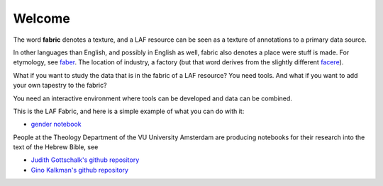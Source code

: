 Welcome
#######
.. image:: /files/gender_graph.png

The word **fabric** denotes a texture, and a LAF resource can be seen as a texture of annotations to
a primary data source. 

In other languages than English, and possibly in English as well, fabric also denotes a place were 
stuff is made. For etymology, see `faber <http://en.wiktionary.org/wiki/faber>`_.
The location of industry, a factory (but that word derives from the slightly different 
`facere <http://en.wiktionary.org/wiki/facio>`_).

What if you want to study the data that is in the fabric of a LAF resource?
You need tools. And what if you want to add your own tapestry to the fabric?

You need an interactive environment where tools can be developed and data can be combined.

This is the LAF Fabric, and here is a simple example of what you can do with it:

* `gender notebook <http://nbviewer.ipython.org/github/dirkroorda/laf-fabric/blob/master/notebooks/gender.ipynb>`_

People at the Theology Department of the VU University Amsterdam are producing notebooks for their research
into the text of the Hebrew Bible,
see

* `Judith Gottschalk's github repository <https://github.com/judithgottschalk/ETCBC-data>`_
* `Gino Kalkman's github repository <https://github.com/GinoKalkman/Biblical_Hebrew_Analysis>`_
